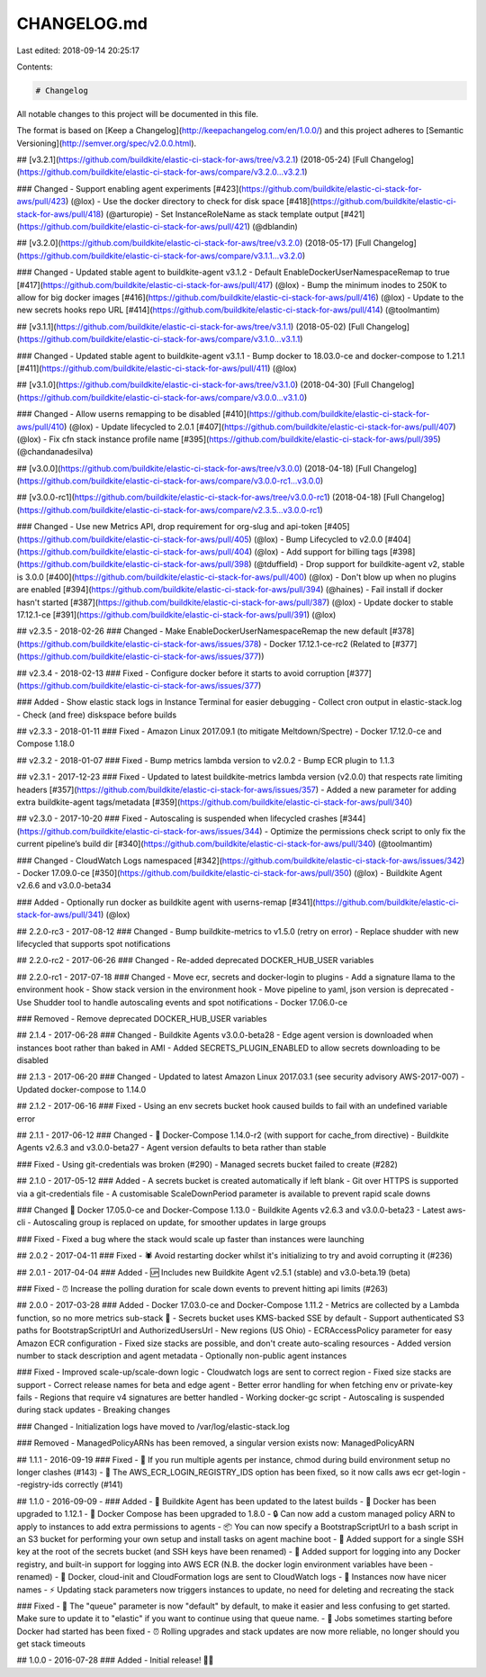 CHANGELOG.md
============

Last edited: 2018-09-14 20:25:17

Contents:

.. code-block:: md

    # Changelog
All notable changes to this project will be documented in this file.

The format is based on [Keep a Changelog](http://keepachangelog.com/en/1.0.0/)
and this project adheres to [Semantic Versioning](http://semver.org/spec/v2.0.0.html).

## [v3.2.1](https://github.com/buildkite/elastic-ci-stack-for-aws/tree/v3.2.1) (2018-05-24)
[Full Changelog](https://github.com/buildkite/elastic-ci-stack-for-aws/compare/v3.2.0...v3.2.1)

### Changed
- Support enabling agent experiments [#423](https://github.com/buildkite/elastic-ci-stack-for-aws/pull/423) (@lox)
- Use the docker directory to check for disk space [#418](https://github.com/buildkite/elastic-ci-stack-for-aws/pull/418) (@arturopie)
- Set InstanceRoleName as stack template output [#421](https://github.com/buildkite/elastic-ci-stack-for-aws/pull/421) (@dblandin)

## [v3.2.0](https://github.com/buildkite/elastic-ci-stack-for-aws/tree/v3.2.0) (2018-05-17)
[Full Changelog](https://github.com/buildkite/elastic-ci-stack-for-aws/compare/v3.1.1...v3.2.0)

### Changed
- Updated stable agent to buildkite-agent v3.1.2
- Default EnableDockerUserNamespaceRemap to true [#417](https://github.com/buildkite/elastic-ci-stack-for-aws/pull/417) (@lox)
- Bump the minimum inodes to 250K to allow for big docker images [#416](https://github.com/buildkite/elastic-ci-stack-for-aws/pull/416) (@lox)
- Update to the new secrets hooks repo URL [#414](https://github.com/buildkite/elastic-ci-stack-for-aws/pull/414) (@toolmantim)

## [v3.1.1](https://github.com/buildkite/elastic-ci-stack-for-aws/tree/v3.1.1) (2018-05-02)
[Full Changelog](https://github.com/buildkite/elastic-ci-stack-for-aws/compare/v3.1.0...v3.1.1)

### Changed
- Updated stable agent to buildkite-agent v3.1.1
- Bump docker to 18.03.0-ce and docker-compose to 1.21.1 [#411](https://github.com/buildkite/elastic-ci-stack-for-aws/pull/411) (@lox)

## [v3.1.0](https://github.com/buildkite/elastic-ci-stack-for-aws/tree/v3.1.0) (2018-04-30)
[Full Changelog](https://github.com/buildkite/elastic-ci-stack-for-aws/compare/v3.0.0...v3.1.0)

### Changed
- Allow userns remapping to be disabled [#410](https://github.com/buildkite/elastic-ci-stack-for-aws/pull/410) (@lox)
- Update lifecycled to 2.0.1 [#407](https://github.com/buildkite/elastic-ci-stack-for-aws/pull/407) (@lox)
- Fix cfn stack instance profile name [#395](https://github.com/buildkite/elastic-ci-stack-for-aws/pull/395) (@chandanadesilva)

## [v3.0.0](https://github.com/buildkite/elastic-ci-stack-for-aws/tree/v3.0.0) (2018-04-18)
[Full Changelog](https://github.com/buildkite/elastic-ci-stack-for-aws/compare/v3.0.0-rc1...v3.0.0)

## [v3.0.0-rc1](https://github.com/buildkite/elastic-ci-stack-for-aws/tree/v3.0.0-rc1) (2018-04-18)
[Full Changelog](https://github.com/buildkite/elastic-ci-stack-for-aws/compare/v2.3.5...v3.0.0-rc1)

### Changed
- Use new Metrics API, drop requirement for org-slug and api-token [#405](https://github.com/buildkite/elastic-ci-stack-for-aws/pull/405) (@lox)
- Bump Lifecycled to v2.0.0 [#404](https://github.com/buildkite/elastic-ci-stack-for-aws/pull/404) (@lox)
- Add support for billing tags [#398](https://github.com/buildkite/elastic-ci-stack-for-aws/pull/398) (@tduffield)
- Drop support for buildkite-agent v2, stable is 3.0.0 [#400](https://github.com/buildkite/elastic-ci-stack-for-aws/pull/400) (@lox)
- Don't blow up when no plugins are enabled [#394](https://github.com/buildkite/elastic-ci-stack-for-aws/pull/394) (@haines)
- Fail install if docker hasn't started [#387](https://github.com/buildkite/elastic-ci-stack-for-aws/pull/387) (@lox)
- Update docker to stable 17.12.1-ce [#391](https://github.com/buildkite/elastic-ci-stack-for-aws/pull/391) (@lox)

## v2.3.5 - 2018-02-26
### Changed
- Make EnableDockerUserNamespaceRemap the new default [\#378](https://github.com/buildkite/elastic-ci-stack-for-aws/issues/378)
- Docker 17.12.1-ce-rc2 (Related to [\#377](https://github.com/buildkite/elastic-ci-stack-for-aws/issues/377))

## v2.3.4 - 2018-02-13
### Fixed
- Configure docker before it starts to avoid corruption [\#377](https://github.com/buildkite/elastic-ci-stack-for-aws/issues/377)

### Added
- Show elastic stack logs in Instance Terminal for easier debugging
- Collect cron output in elastic-stack.log
- Check (and free) diskspace before builds

## v2.3.3 - 2018-01-11
### Fixed
- Amazon Linux 2017.09.1 (to mitigate Meltdown/Spectre)
- Docker 17.12.0-ce and Compose 1.18.0

## v2.3.2 - 2018-01-07
### Fixed
- Bump metrics lambda version to v2.0.2
- Bump ECR plugin to 1.1.3

## v2.3.1 - 2017-12-23
### Fixed
- Updated to latest buildkite-metrics lambda version (v2.0.0) that respects rate limiting headers [\#357](https://github.com/buildkite/elastic-ci-stack-for-aws/issues/357)
- Added a new parameter for adding extra buildkite-agent tags/metadata [\#359](https://github.com/buildkite/elastic-ci-stack-for-aws/pull/340)

## v2.3.0 - 2017-10-20
### Fixed
- Autoscaling is suspended when lifecycled crashes [\#344](https://github.com/buildkite/elastic-ci-stack-for-aws/issues/344)
- Optimize the permissions check script to only fix the current pipeline’s build dir [\#340](https://github.com/buildkite/elastic-ci-stack-for-aws/pull/340) (@toolmantim)

### Changed
- CloudWatch Logs namespaced [\#342](https://github.com/buildkite/elastic-ci-stack-for-aws/issues/342)
- Docker 17.09.0-ce [\#350](https://github.com/buildkite/elastic-ci-stack-for-aws/pull/350) (@lox)
- Buildkite Agent v2.6.6 and v3.0.0-beta34

### Added
- Optionally run docker as buildkite agent with userns-remap  [\#341](https://github.com/buildkite/elastic-ci-stack-for-aws/pull/341) (@lox)

## 2.2.0-rc3 - 2017-08-12
### Changed
- Bump buildkite-metrics to v1.5.0 (retry on error)
- Replace shudder with new lifecycled that supports spot notifications

## 2.2.0-rc2 - 2017-06-26
### Changed
- Re-added deprecated DOCKER_HUB_USER variables

## 2.2.0-rc1 - 2017-07-18
### Changed
- Move ecr, secrets and docker-login to plugins
- Add a signature llama to the environment hook
- Show stack version in the environment hook
- Move pipeline to yaml, json version is deprecated
- Use Shudder tool to handle autoscaling events and spot notifications
- Docker 17.06.0-ce

### Removed
- Remove deprecated DOCKER_HUB_USER variables

## 2.1.4 - 2017-06-28
### Changed
- Buildkite Agents v3.0.0-beta28
- Edge agent version is downloaded when instances boot rather than baked in AMI
- Added SECRETS_PLUGIN_ENABLED to allow secrets downloading to be disabled

## 2.1.3 - 2017-06-20
### Changed
- Updated to latest Amazon Linux 2017.03.1 (see security advisory AWS-2017-007)
- Updated docker-compose to 1.14.0

## 2.1.2 - 2017-06-16
### Fixed
- Using an env secrets bucket hook caused builds to fail with an undefined variable error

## 2.1.1 - 2017-06-12
### Changed
- 🐳 Docker-Compose 1.14.0-r2 (with support for cache_from directive)
- Buildkite Agents v2.6.3 and v3.0.0-beta27
- Agent version defaults to beta rather than stable

### Fixed
- Using git-credentials was broken (#290)
- Managed secrets bucket failed to create (#282)

## 2.1.0 - 2017-05-12
### Added
- A secrets bucket is created automatically if left blank
- Git over HTTPS is supported via a git-credentials file
- A customisable ScaleDownPeriod parameter is available to prevent rapid scale downs

### Changed
🐳 Docker 17.05.0-ce and Docker-Compose 1.13.0
- Buildkite Agents v2.6.3 and v3.0.0-beta23
- Latest aws-cli
- Autoscaling group is replaced on update, for smoother updates in large groups

### Fixed
- Fixed a bug where the stack would scale up faster than instances were launching

## 2.0.2 - 2017-04-11
### Fixed
- 🕷 Avoid restarting docker whilst it's initializing to try and avoid corrupting it (#236)

## 2.0.1 - 2017-04-04
### Added
- 🆙 Includes new Buildkite Agent v2.5.1 (stable) and v3.0-beta.19 (beta)

### Fixed
- ⏰ Increase the polling duration for scale down events to prevent hitting api limits (#263)

## 2.0.0 - 2017-03-28
### Added
- Docker 17.03.0-ce and Docker-Compose 1.11.2
- Metrics are collected by a Lambda function, so no more metrics sub-stack 🎉
- Secrets bucket uses KMS-backed SSE by default
- Support authenticated S3 paths for BootstrapScriptUrl and AuthorizedUsersUrl
- New regions (US Ohio)
- ECRAccessPolicy parameter for easy Amazon ECR configuration
- Fixed size stacks are possible, and don't create auto-scaling resources
- Added version number to stack description and agent metadata
- Optionally non-public agent instances

### Fixed
- Improved scale-up/scale-down logic
- Cloudwatch logs are sent to correct region
- Fixed size stacks are support
- Correct release names for beta and edge agent
- Better error handling for when fetching env or private-key fails
- Regions that require v4 signatures are better handled
- Working docker-gc script
- Autoscaling is suspended during stack updates
- Breaking changes

### Changed
- Initialization logs have moved to /var/log/elastic-stack.log

### Removed
- ManagedPolicyARNs has been removed, a singular version exists now: ManagedPolicyARN

## 1.1.1 - 2016-09-19
### Fixed
- 👭 If you run multiple agents per instance, chmod during build environment setup no longer clashes (#143)
- 🔐 The AWS_ECR_LOGIN_REGISTRY_IDS option has been fixed, so it now calls aws ecr get-login --registry-ids correctly (#141)

## 1.1.0 - 2016-09-09
- ### Added
- 📡 Buildkite Agent has been updated to the latest builds
- 🐳 Docker has been upgraded to 1.12.1
- 🐳 Docker Compose has been upgraded to 1.8.0
- 🔒 Can now add a custom managed policy ARN to apply to instances to add extra permissions to agents
- 📦 You can now specify a BootstrapScriptUrl to a bash script in an S3 bucket for performing your own setup and install tasks on agent machine boot
- 🔑 Added support for a single SSH key at the root of the secrets bucket (and SSH keys have been renamed)
- 🐳 Added support for logging into any Docker registry, and built-in support for logging into AWS ECR (N.B. the docker login environment variables have been - renamed)
- 📄 Docker, cloud-init and CloudFormation logs are sent to CloudWatch logs
- 📛 Instances now have nicer names
- ⚡ Updating stack parameters now triggers instances to update, no need for deleting and recreating the stack

### Fixed
- 🚥 The "queue" parameter is now "default" by default, to make it easier and less confusing to get started. Make sure to update it to "elastic" if you want to continue using that queue name.
- 🐳 Jobs sometimes starting before Docker had started has been fixed
- ⏰ Rolling upgrades and stack updates are now more reliable, no longer should you get stack timeouts



## 1.0.0 - 2016-07-28
### Added
- Initial release! 🎂🎉


